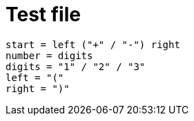 = Test file

[grammkit]
----
start = left ("+" / "-") right
number = digits
digits = "1" / "2" / "3"
left = "("
right = ")"
----
